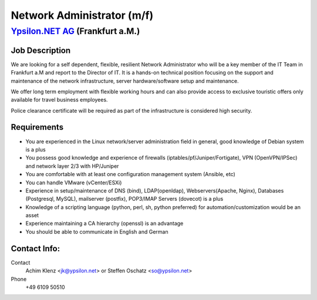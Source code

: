 Network Administrator (m/f)
===========================

`Ypsilon.NET AG <http://www.ypsilon.net>`__ (Frankfurt a.M.)
------------------------------------------------------------

Job Description
~~~~~~~~~~~~~~~

We are looking for a self dependent, flexible, resilient Network
Administrator who will be a key member of the IT Team in Frankfurt a.M
and report to the Director of IT. It is a hands-on technical position
focusing on the support and maintenance of the network infrastructure,
server hardware/software setup and maintenance.

We offer long term employment with flexible working hours and can also
provide access to exclusive touristic offers only available for travel
business employees.

Police clearance certificate will be required as part of the
infrastructure is considered high security.

Requirements
~~~~~~~~~~~~

-  You are experienced in the Linux network/server administration field
   in general, good knowledge of Debian system is a plus
-  You possess good knowledge and experience of firewalls
   (iptables/pf/Juniper/Fortigate), VPN (OpenVPN/IPSec) and network
   layer 2/3 with HP/Juniper
-  You are comfortable with at least one configuration management system
   (Ansible, etc)
-  You can handle VMware (vCenter/ESXi)
-  Experience in setup/maintenance of DNS (bind), LDAP(openldap),
   Webservers(Apache, Nginx), Databases (Postgresql, MySQL), mailserver
   (postfix), POP3/IMAP Servers (dovecot) is a plus
-  Knowledge of a scripting language (python, perl, sh, python
   preferred) for automation/customization would be an asset
-  Experience maintaining a CA hierarchy (openssl) is an advantage
-  You should be able to communicate in English and German

Contact Info:
~~~~~~~~~~~~~

Contact
    Achim Klenz <jk@ypsilon.net\ > or Steffen Oschatz <so@ypsilon.net\ >

Phone
    +49 6109 50510


